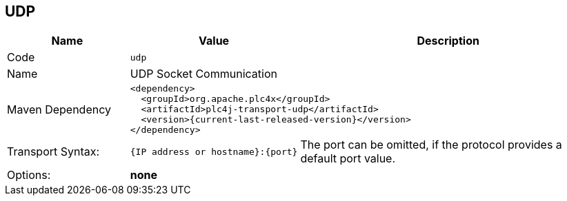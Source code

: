 //
//  Licensed to the Apache Software Foundation (ASF) under one or more
//  contributor license agreements.  See the NOTICE file distributed with
//  this work for additional information regarding copyright ownership.
//  The ASF licenses this file to You under the Apache License, Version 2.0
//  (the "License"); you may not use this file except in compliance with
//  the License.  You may obtain a copy of the License at
//
//      http://www.apache.org/licenses/LICENSE-2.0
//
//  Unless required by applicable law or agreed to in writing, software
//  distributed under the License is distributed on an "AS IS" BASIS,
//  WITHOUT WARRANTIES OR CONDITIONS OF ANY KIND, either express or implied.
//  See the License for the specific language governing permissions and
//  limitations under the License.
//
:imagesdir: ../../images/
:icons: font

== UDP

[cols="2,2a,5a"]
|===
|Name |Value |Description

|Code
2+|`udp`

|Name
2+|UDP Socket Communication

|Maven Dependency
2+|
----
<dependency>
  <groupId>org.apache.plc4x</groupId>
  <artifactId>plc4j-transport-udp</artifactId>
  <version>{current-last-released-version}</version>
</dependency>
----

|Transport Syntax:
|
----
{IP address or hostname}:{port}
----
|The port can be omitted, if the protocol provides a default port value.

|Options:
2+|*none*
|===
